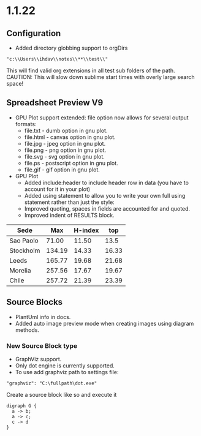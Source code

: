 * 1.1.22
** Configuration
    - Added directory globbing support to orgDirs
    #+BEGIN_EXAMPLE
       "c:\\Users\\ihdav\\notes\\**\\test\\"
    #+END_EXAMPLE

    This will find valid org extensions in all test sub folders of the path.
    CAUTION: This will slow down sublime start times with overly large search space!

** Spreadsheet Preview V9

	- GPU Plot support extended: file option now allows for several output formats:
		- file.txt  - dumb option in gnu plot.
		- file.html - canvas option in gnu plot.
		- file.jpg  - jpeg option in gnu plot.
		- file.png  - png option in gnu plot.
		- file.svg  - svg option in gnu plot.
		- file.ps   - postscript option in gnu plot.
		- file.gif  - gif option in gnu plot. 

	- GPU Plot
		- Added include:header to include header row in data (you have to account for it in your plot)
		- Added using statement to allow you to write your own full using statement rather than just the style: 
		- Improved quoting, spaces in fields are accounted for and quoted.
		- Improved indent of RESULTS block.

    #+PLOT: title:"Citas" include:header ind:1 deps:(2 3 4) set:"key autotitle columnheader" unset:xtics set:"auto x" set:"boxwidth 0.25" using:"using 2:xtic(1), for [i=3:4] '' using i" set:"style data histogram" set:"xtics nomirror rotate by -45 scale 0" set:"style histogram rowstacked" set:"style fill solid border -1" file:plot.png

    |    Sede   |  Max   | H-index |  top  |
    |-----------+--------+---------+-------|
    | Sao Paolo |  71.00 |   11.50 |  13.5 |
    | Stockholm | 134.19 |   14.33 | 16.33 |
    | Leeds     | 165.77 |   19.68 | 21.68 |
    | Morelia   | 257.56 |   17.67 | 19.67 |
    | Chile     | 257.72 |   21.39 | 23.39 |
    #+TBLFM:$4=$3+2.0

   #+RESULTS:
   [[file:C:/Users/ihdav/AppData/Roaming/Sublime Text/Packages/OrgExtended/messages/plot.png]]


** Source Blocks
    - PlantUml info in docs.
    - Added auto image preview mode when creating images using diagram methods.

*** New Source Block type
    - GraphViz support.
    - Only dot engine is currently supported.
    - To use add graphviz path to settings file:

    #+BEGIN_EXAMPLE
      "graphviz": "C:\fullpath\dot.exe"
    #+END_EXAMPLE

    Create a source block like so and execute it
    #+BEGIN_SRC graphviz :file graphviz.png
     digraph G {
       a -> b;
       a -> c;
       c -> d
     } 
    #+END_SRC

  
  
  

